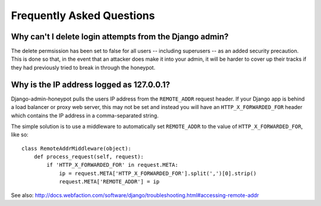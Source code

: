 ==========================
Frequently Asked Questions
==========================

Why can't I delete login attempts from the Django admin?
========================================================

The delete permsission has been set to false for all users -- including
superusers -- as an added security precaution. This is done so that, in the
event that an attacker does make it into your admin, it will be harder to cover
up their tracks if they had previously tried to break in through the honeypot.

Why is the IP address logged as 127.0.0.1?
==========================================

Django-admin-honeypot pulls the users IP address from the ``REMOTE_ADDR``
request header. If your Django app is behind a load balancer or proxy web
server, this may not be set and instead you will have an ``HTTP_X_FORWARDED_FOR``
header which contains the IP address in a comma-separated string.

The simple solution is to use a middleware to automatically set ``REMOTE_ADDR``
to the value of ``HTTP_X_FORWARDED_FOR``, like so:

::

    class RemoteAddrMiddleware(object):
        def process_request(self, request):
            if 'HTTP_X_FORWARDED_FOR' in request.META:
                ip = request.META['HTTP_X_FORWARDED_FOR'].split(',')[0].strip()
                request.META['REMOTE_ADDR'] = ip

See also: http://docs.webfaction.com/software/django/troubleshooting.html#accessing-remote-addr
